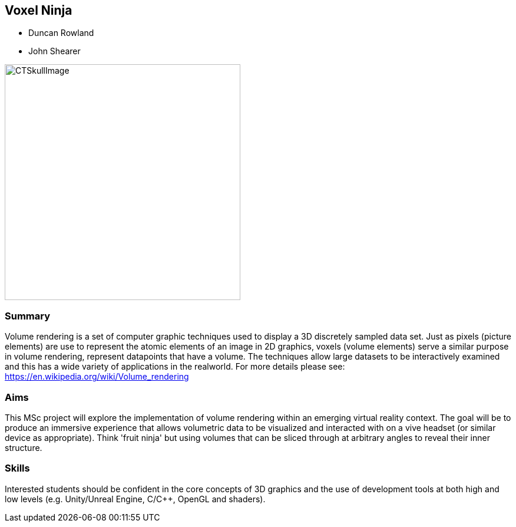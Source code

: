 == Voxel Ninja

* Duncan Rowland
* John Shearer

image::CTSkullImage.png[height=400]

=== Summary

Volume rendering is a set of computer graphic techniques used to display a 3D discretely sampled data set. Just as pixels (picture elements) are use to represent the atomic elements of an image in 2D graphics, voxels (volume elements) serve a similar purpose in volume rendering, represent data­points that have a volume. The techniques allow large datasets to be interactively examined and this has a wide variety of applications in the real­world. For more details please see: https://en.wikipedia.org/wiki/Volume_rendering

=== Aims

This MSc project will explore the implementation of volume rendering within an emerging virtual reality context. The goal will be to produce an immersive experience that allows volumetric data to be visualized and interacted with on a vive headset (or similar device as appropriate). Think 'fruit ninja' but using volumes that can be sliced through at arbitrary angles to reveal their inner structure.

=== Skills

Interested students should be confident in the core concepts of 3D graphics and the use of development tools at both high and low levels (e.g. Unity/Unreal Engine, C/C++, OpenGL and shaders).
